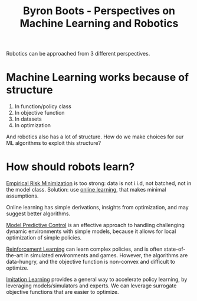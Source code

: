 :PROPERTIES:
:ID:       5f98a234-3fce-41bd-a912-35f7ae7158eb
:END:
#+hugo_slug: byron_boots_perspectives_on_machine_learning_and_robotics
#+title: Byron Boots - Perspectives on Machine Learning and Robotics
#+roam_key: https://www.youtube.com/watch?v=lBcFMa83yC8

Robotics can be approached from 3 different perspectives.

#+DOWNLOADED: screenshot @ 2020-07-15 17:17:27
[[file:images/byron_boots_perspectives_on_machine_learning_and_robotics/screenshot2020-07-15_17-17-27_.png]]

* Machine Learning works because of structure

1. In function/policy class
2. In objective function
3. In datasets
4. In optimization

And robotics also has a lot of structure. How do we make choices for our ML
algorithms to exploit this structure?

* How should robots learn?
:PROPERTIES:
:ID:       9a6d9b02-1efe-487c-bba7-8cabe0dc556f
:END:

[[id:ff243a09-9980-4738-b638-0521cc2bbf42][Empirical Risk Minimization]] is too strong: data is not i.i.d, not batched, not
in the model class. Solution: use [[id:d0d868fd-e014-4299-a896-9e42b536fc99][online learning]], that makes minimal
assumptions.

Online learning has simple derivations, insights from optimization, and may
suggest better algorithms.

[[id:0bde6de4-b69d-4c36-9981-b364ed4fc96f][Model Predictive Control]] is an effective approach to handling challenging
dynamic environments with simple models, because it allows for local
optimization of simple policies.

[[id:be63d7a1-322e-40df-a184-90ad2b8aabb4][Reinforcement Learning]] can learn complex policies, and is often state-of-the-art
in simulated environments and games. However, the algorithms are data-hungry,
and the objective function is non-convex and difficult to optimize.

[[id:7ecd7d57-00d1-4a58-9061-105e1c324850][Imitation Learning]] provides a general way to accelerate policy learning, by
leveraging models/simulators and experts. We can leverage surrogate objective
functions that are easier to optimize.
